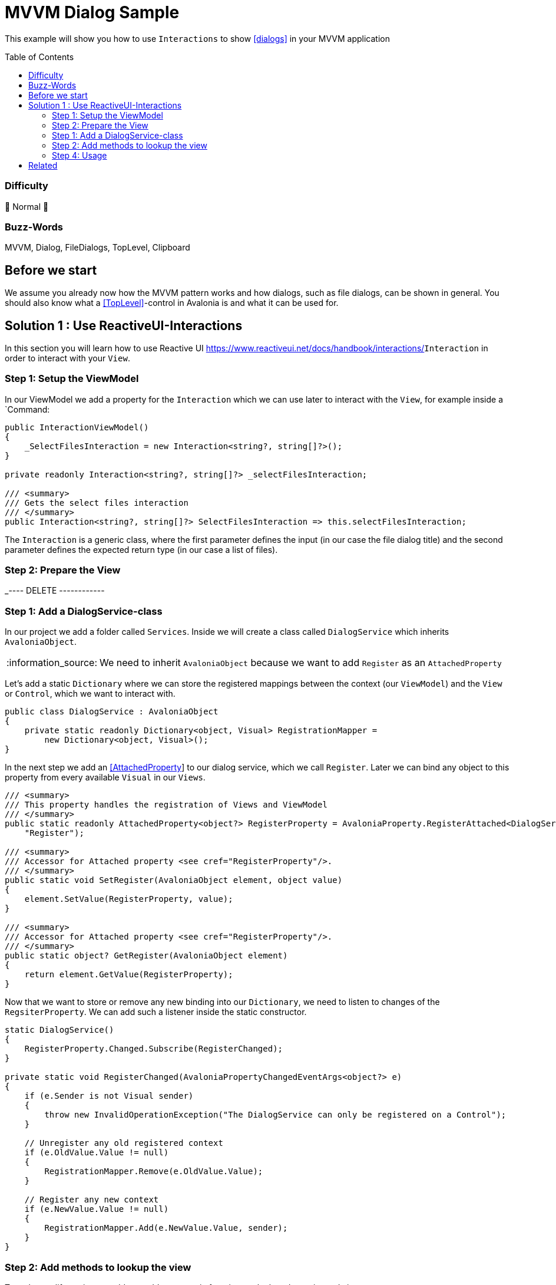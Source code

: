 = MVVM Dialog Sample
// --- D O N ' T    T O U C H   T H I S    S E C T I O N ---
:toc:
:toc-placement!:
:tip-caption: :bulb:
:note-caption: :information_source:
:important-caption: :heavy_exclamation_mark:
:caution-caption: :fire:
:warning-caption: :warning:
// ----------------------------------------------------------



// Write a short summary here what this examples does
This example will show you how to use `Interactions` to show https://docs.avaloniaui.net/docs/next/basics/user-interface/file-dialogs[[dialogs\]] in your MVVM application



// --- D O N ' T    T O U C H   T H I S    S E C T I O N ---
toc::[]
// ---------------------------------------------------------


=== Difficulty
// Choose one of the below difficulties. You can just delete the ones you don't need.

🐔 Normal 🐔



=== Buzz-Words

// Write some buzz-words here. You can separate them by ", "
MVVM, Dialog, FileDialogs, TopLevel, Clipboard



== Before we start

We assume you already now how the MVVM pattern works and how dialogs, such as file dialogs, can be shown in general. You should also know what a https://docs.avaloniaui.net/docs/next/concepts/toplevel[[TopLevel\]]-control in Avalonia is and what it can be used for. 


== Solution 1 : Use ReactiveUI-Interactions

In this section you will learn how to use Reactive UI https://www.reactiveui.net/docs/handbook/interactions/`Interaction` in order to interact with your `View`.

=== Step 1: Setup the ViewModel 

In our ViewModel we add a property for the `Interaction` which we can use later to interact with the `View`, for example inside a `Command:

[source,c#]
----
public InteractionViewModel()
{
    _SelectFilesInteraction = new Interaction<string?, string[]?>();
}

private readonly Interaction<string?, string[]?> _selectFilesInteraction;

/// <summary>
/// Gets the select files interaction
/// </summary>
public Interaction<string?, string[]?> SelectFilesInteraction => this.selectFilesInteraction;
----

The `Interaction` is a generic class, where the first parameter defines the input (in our case the file dialog title) and the second parameter defines the expected return type (in our case a list of files).


=== Step 2: Prepare the View





_---- DELETE ------------

=== Step 1: Add a DialogService-class

In our project we add a folder called `Services`. Inside we will create a class called `DialogService` which inherits `AvaloniaObject`. 

NOTE: We need to inherit `AvaloniaObject` because we want to add `Register` as an `AttachedProperty`

Let's add a static `Dictionary` where we can store the registered mappings between the context (our `ViewModel`) and the `View` or `Control`, which we want to interact with. 

```cs
public class DialogService : AvaloniaObject
{
    private static readonly Dictionary<object, Visual> RegistrationMapper =
        new Dictionary<object, Visual>();
}
```

In the next step we add an https://docs.avaloniaui.net/docs/next/concepts/attached-property[[AttachedProperty]] to our dialog service, which we call `Register`. Later we can bind any object to this property from every available `Visual` in our `Views`. 

```cs
/// <summary>
/// This property handles the registration of Views and ViewModel
/// </summary>
public static readonly AttachedProperty<object?> RegisterProperty = AvaloniaProperty.RegisterAttached<DialogService, Visual, object?>(
    "Register");

/// <summary>
/// Accessor for Attached property <see cref="RegisterProperty"/>.
/// </summary>
public static void SetRegister(AvaloniaObject element, object value)
{
    element.SetValue(RegisterProperty, value);
}

/// <summary>
/// Accessor for Attached property <see cref="RegisterProperty"/>.
/// </summary>
public static object? GetRegister(AvaloniaObject element)
{
    return element.GetValue(RegisterProperty);
}
```

Now that we want to store or remove any new binding into our `Dictionary`, we need to listen to changes of the `RegsiterProperty`. We can add such a listener inside the static constructor.

[source,cs]
----
static DialogService()
{
    RegisterProperty.Changed.Subscribe(RegisterChanged);
}

private static void RegisterChanged(AvaloniaPropertyChangedEventArgs<object?> e)
{
    if (e.Sender is not Visual sender)
    {
        throw new InvalidOperationException("The DialogService can only be registered on a Control");
    }

    // Unregister any old registered context
    if (e.OldValue.Value != null)
    {
        RegistrationMapper.Remove(e.OldValue.Value);
    }

    // Register any new context
    if (e.NewValue.Value != null)
    {
        RegistrationMapper.Add(e.NewValue.Value, sender);
    }
}
----


=== Step 2: Add methods to lookup the view

To make our life easier, we add can add some static functions to lookup the registered view.

[source,cs]
----
/// <summary>
/// Gets the associated <see cref="Visual"/> for a given context. Returns null, if none was registered
/// </summary>
/// <param name="context">The context to lookup</param>
/// <returns>The registered Visual for the context or null if none was found</returns>
public static Visual? GetVisualForContext(object context)
{
    return RegistrationMapper.TryGetValue(context, out var result) ? result : null;
}

/// <summary>
/// Gets the parent <see cref="TopLevel"/> for the given context. Returns null, if no TopLevel was found
/// </summary>
/// <param name="context">The context to lookup</param>
/// <returns>The registered TopLevel for the context or null if none was found</returns>
public static TopLevel? GetTopLevelForContext(object context)
{
    return TopLevel.GetTopLevel(GetVisualForContext(context));
}
----

If we are even more lazy, we can add some extension methods which we can use later to call a dialog in one line:

[source,cs]
----
/// <summary>
/// A helper class to manage dialogs via extension methods. Add more on your own
/// </summary>
public static class DialogHelper 
{ 
    /// <summary>
    /// Shows an open file dialog for a registered context, most likely a ViewModel
    /// </summary>
    /// <param name="context">The context</param>
    /// <param name="title">The dialog title or a default is null</param>
    /// <param name="selectMany">Is selecting many files allowed?</param>
    /// <returns>An array of file names</returns>
    /// <exception cref="ArgumentNullException">if context was null</exception>
    public static async Task<IEnumerable<string>?> OpenFileDialogAsync(this object? context, string? title = null, bool selectMany = true)
    {
        if (context == null)
        {
            throw new ArgumentNullException(nameof(context));
        }

        // lookup the TopLevel for the context
        var topLevel = DialogService.GetTopLevelForContext(context);
        
        if(topLevel != null)
        {
            // Open the file dialog
            var storageFiles = await topLevel.StorageProvider.OpenFilePickerAsync(
                            new FilePickerOpenOptions()
                            {
                                AllowMultiple = selectMany,
                                Title = title ?? "Select any file(s)"
                            });

            // return the result
            return storageFiles.Select(s => s.Name);
        }
        return null;
    }

}
----

=== Step 4: Usage

Now that we have our `DialogService` created, we can start to register the `View` for our `ViewModel`. Thanks to our attached property, we can simply do:

[source,xml]
----
<UserControl xmlns="https://github.com/avaloniaui"
             xmlns:dialog="using:AdvancedMvvmDialogSample.Services"
             dialog:DialogService.Register="{Binding}">
    <!-- Your content goes here -->
</UserControl>

----

And in the `ViewModel` we can use our extension methods anywhere. The below sample command will ask the user to select a bunch of files:

[source,c#]
----
private async Task SelectFilesAsync()
{
    SelectedFiles = await this.OpenFileDialogAsync("Hello Avalonia");
}
----

== Related 

There are more ways to show dialogs from the ViewModel, for example: 
  
* link:../MvvmDialogSample[Interactions]
* https://github.com/AvaloniaCommunity/awesome-avalonia#mvvm--mvp--mvu[third party libs]
// Any related information or further readings goes here.



// --------------- Ascii-Doc Cheat-Sheet ------------------

// visit: https://asciidoc.org 
// visit: https://powerman.name/doc/asciidoc-compact

// VS-Code has a great Add-In for Ascii docs: https://github.com/asciidoctor/asciidoctor-vscode/